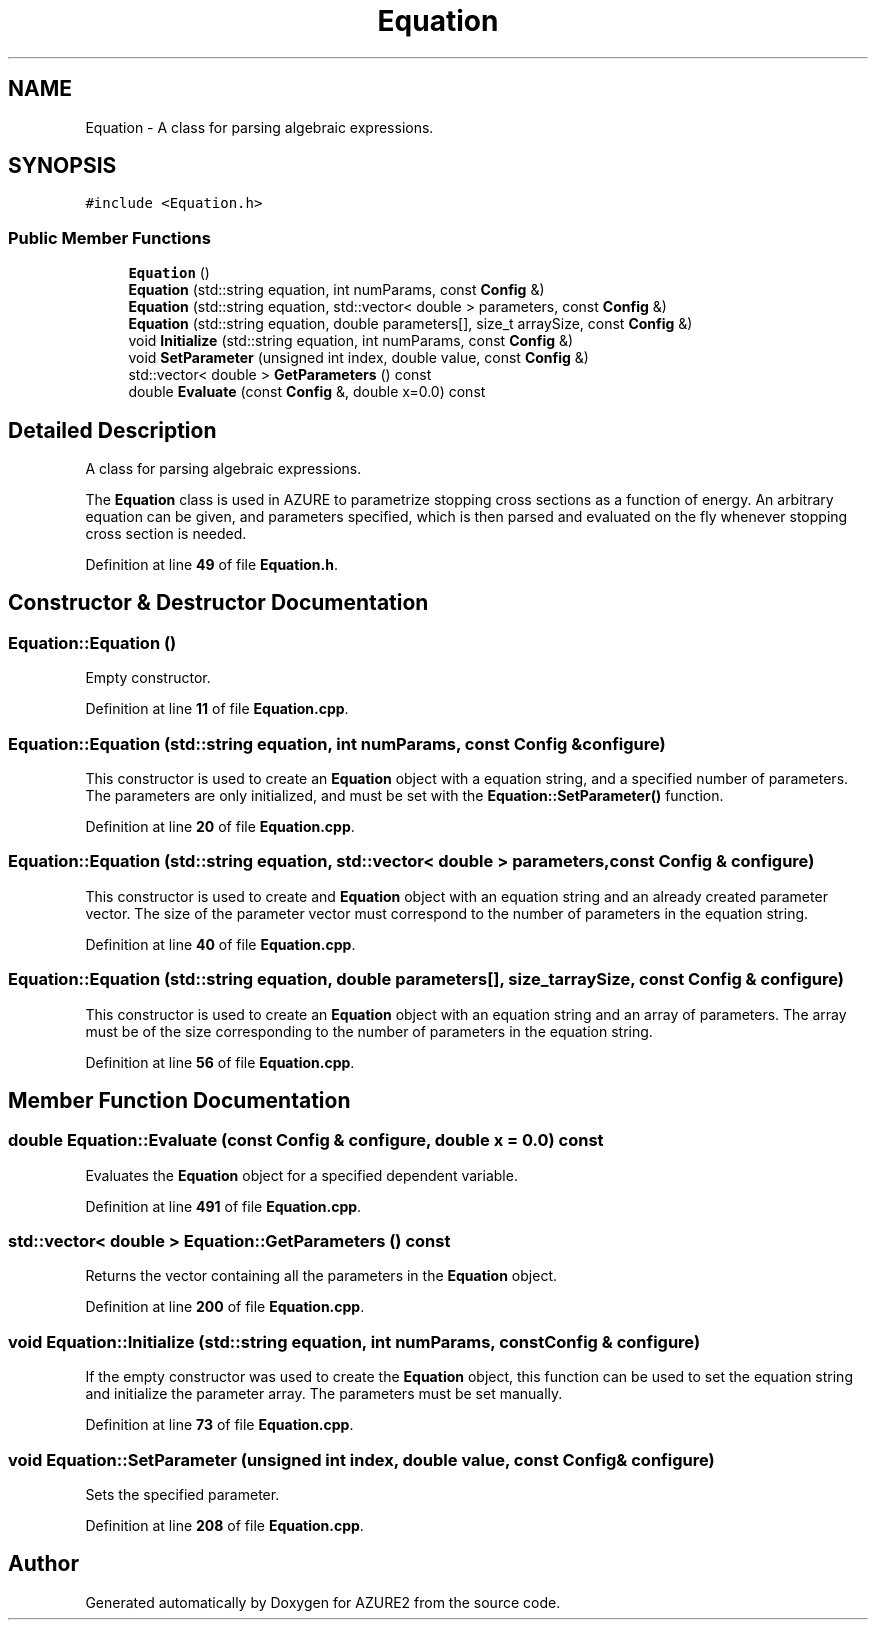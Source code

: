 .TH "Equation" 3AZURE2" \" -*- nroff -*-
.ad l
.nh
.SH NAME
Equation \- A class for parsing algebraic expressions\&.  

.SH SYNOPSIS
.br
.PP
.PP
\fC#include <Equation\&.h>\fP
.SS "Public Member Functions"

.in +1c
.ti -1c
.RI "\fBEquation\fP ()"
.br
.ti -1c
.RI "\fBEquation\fP (std::string equation, int numParams, const \fBConfig\fP &)"
.br
.ti -1c
.RI "\fBEquation\fP (std::string equation, std::vector< double > parameters, const \fBConfig\fP &)"
.br
.ti -1c
.RI "\fBEquation\fP (std::string equation, double parameters[], size_t arraySize, const \fBConfig\fP &)"
.br
.ti -1c
.RI "void \fBInitialize\fP (std::string equation, int numParams, const \fBConfig\fP &)"
.br
.ti -1c
.RI "void \fBSetParameter\fP (unsigned int index, double value, const \fBConfig\fP &)"
.br
.ti -1c
.RI "std::vector< double > \fBGetParameters\fP () const"
.br
.ti -1c
.RI "double \fBEvaluate\fP (const \fBConfig\fP &, double x=0\&.0) const"
.br
.in -1c
.SH "Detailed Description"
.PP 
A class for parsing algebraic expressions\&. 

The \fBEquation\fP class is used in AZURE to parametrize stopping cross sections as a function of energy\&. An arbitrary equation can be given, and parameters specified, which is then parsed and evaluated on the fly whenever stopping cross section is needed\&. 
.PP
Definition at line \fB49\fP of file \fBEquation\&.h\fP\&.
.SH "Constructor & Destructor Documentation"
.PP 
.SS "Equation::Equation ()"
Empty constructor\&. 
.PP
Definition at line \fB11\fP of file \fBEquation\&.cpp\fP\&.
.SS "Equation::Equation (std::string equation, int numParams, const \fBConfig\fP & configure)"
This constructor is used to create an \fBEquation\fP object with a equation string, and a specified number of parameters\&. The parameters are only initialized, and must be set with the \fBEquation::SetParameter()\fP function\&. 
.PP
Definition at line \fB20\fP of file \fBEquation\&.cpp\fP\&.
.SS "Equation::Equation (std::string equation, std::vector< double > parameters, const \fBConfig\fP & configure)"
This constructor is used to create and \fBEquation\fP object with an equation string and an already created parameter vector\&. The size of the parameter vector must correspond to the number of parameters in the equation string\&. 
.PP
Definition at line \fB40\fP of file \fBEquation\&.cpp\fP\&.
.SS "Equation::Equation (std::string equation, double parameters[], size_t arraySize, const \fBConfig\fP & configure)"
This constructor is used to create an \fBEquation\fP object with an equation string and an array of parameters\&. The array must be of the size corresponding to the number of parameters in the equation string\&. 
.br
 
.PP
Definition at line \fB56\fP of file \fBEquation\&.cpp\fP\&.
.SH "Member Function Documentation"
.PP 
.SS "double Equation::Evaluate (const \fBConfig\fP & configure, double x = \fC0\&.0\fP) const"
Evaluates the \fBEquation\fP object for a specified dependent variable\&. 
.PP
Definition at line \fB491\fP of file \fBEquation\&.cpp\fP\&.
.SS "std::vector< double > Equation::GetParameters () const"
Returns the vector containing all the parameters in the \fBEquation\fP object\&. 
.PP
Definition at line \fB200\fP of file \fBEquation\&.cpp\fP\&.
.SS "void Equation::Initialize (std::string equation, int numParams, const \fBConfig\fP & configure)"
If the empty constructor was used to create the \fBEquation\fP object, this function can be used to set the equation string and initialize the parameter array\&. The parameters must be set manually\&. 
.PP
Definition at line \fB73\fP of file \fBEquation\&.cpp\fP\&.
.SS "void Equation::SetParameter (unsigned int index, double value, const \fBConfig\fP & configure)"
Sets the specified parameter\&. 
.PP
Definition at line \fB208\fP of file \fBEquation\&.cpp\fP\&.

.SH "Author"
.PP 
Generated automatically by Doxygen for AZURE2 from the source code\&.
